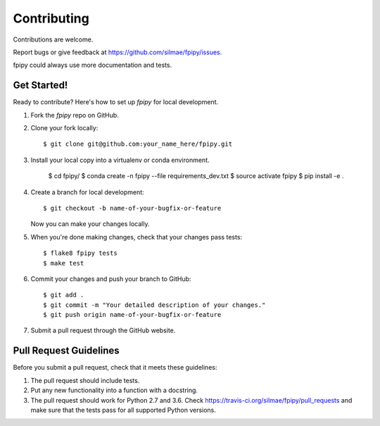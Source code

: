 .. highlight:: shell

============
Contributing
============

Contributions are welcome.

Report bugs or give feedback at https://github.com/silmae/fpipy/issues.

fpipy could always use more documentation and tests.

Get Started!
------------

Ready to contribute? Here's how to set up `fpipy` for local development.

1. Fork the `fpipy` repo on GitHub.
2. Clone your fork locally::

    $ git clone git@github.com:your_name_here/fpipy.git

3. Install your local copy into a virtualenv or conda environment.

    $ cd fpipy/
    $ conda create -n fpipy --file requirements_dev.txt
    $ source activate fpipy
    $ pip install -e .

4. Create a branch for local development::

    $ git checkout -b name-of-your-bugfix-or-feature

   Now you can make your changes locally.

5. When you're done making changes, check that your changes pass tests::

    $ flake8 fpipy tests
    $ make test

6. Commit your changes and push your branch to GitHub::

    $ git add .
    $ git commit -m "Your detailed description of your changes."
    $ git push origin name-of-your-bugfix-or-feature

7. Submit a pull request through the GitHub website.

Pull Request Guidelines
-----------------------

Before you submit a pull request, check that it meets these guidelines:

1. The pull request should include tests.
2. Put any new functionality into a function with a docstring.
3. The pull request should work for Python 2.7 and 3.6. Check
   https://travis-ci.org/silmae/fpipy/pull_requests
   and make sure that the tests pass for all supported Python versions.
